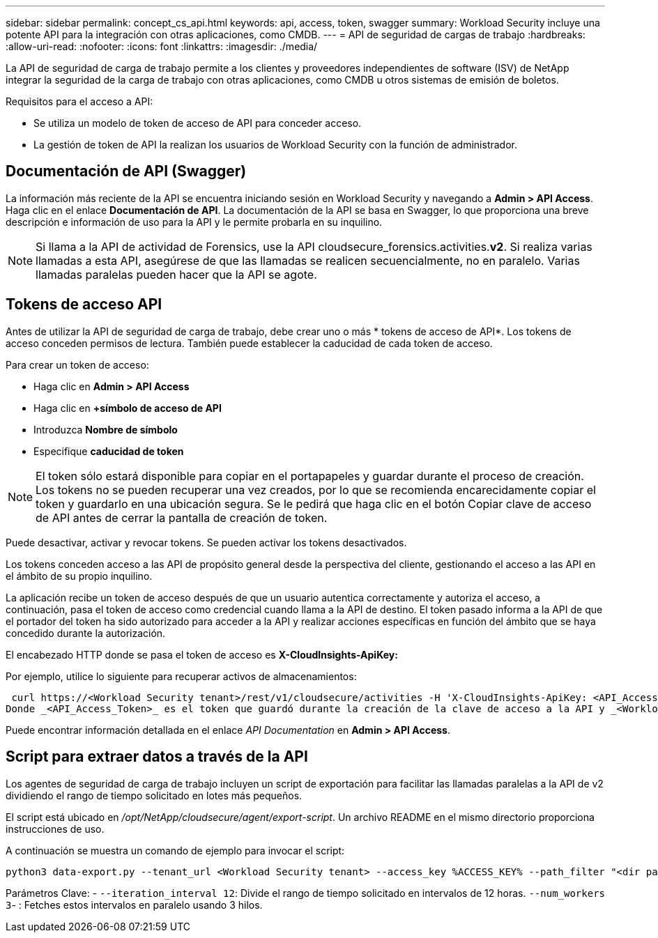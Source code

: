 ---
sidebar: sidebar 
permalink: concept_cs_api.html 
keywords: api, access, token, swagger 
summary: Workload Security incluye una potente API para la integración con otras aplicaciones, como CMDB. 
---
= API de seguridad de cargas de trabajo
:hardbreaks:
:allow-uri-read: 
:nofooter: 
:icons: font
:linkattrs: 
:imagesdir: ./media/


[role="lead"]
La API de seguridad de carga de trabajo permite a los clientes y proveedores independientes de software (ISV) de NetApp integrar la seguridad de la carga de trabajo con otras aplicaciones, como CMDB u otros sistemas de emisión de boletos.

Requisitos para el acceso a API:

* Se utiliza un modelo de token de acceso de API para conceder acceso.
* La gestión de token de API la realizan los usuarios de Workload Security con la función de administrador.




== Documentación de API (Swagger)

La información más reciente de la API se encuentra iniciando sesión en Workload Security y navegando a *Admin > API Access*. Haga clic en el enlace *Documentación de API*. La documentación de la API se basa en Swagger, lo que proporciona una breve descripción e información de uso para la API y le permite probarla en su inquilino.


NOTE: Si llama a la API de actividad de Forensics, use la API cloudsecure_forensics.activities.*v2*. Si realiza varias llamadas a esta API, asegúrese de que las llamadas se realicen secuencialmente, no en paralelo. Varias llamadas paralelas pueden hacer que la API se agote.



== Tokens de acceso API

Antes de utilizar la API de seguridad de carga de trabajo, debe crear uno o más * tokens de acceso de API*. Los tokens de acceso conceden permisos de lectura. También puede establecer la caducidad de cada token de acceso.

Para crear un token de acceso:

* Haga clic en *Admin > API Access*
* Haga clic en *+símbolo de acceso de API*
* Introduzca *Nombre de símbolo*
* Especifique *caducidad de token*



NOTE: El token sólo estará disponible para copiar en el portapapeles y guardar durante el proceso de creación. Los tokens no se pueden recuperar una vez creados, por lo que se recomienda encarecidamente copiar el token y guardarlo en una ubicación segura. Se le pedirá que haga clic en el botón Copiar clave de acceso de API antes de cerrar la pantalla de creación de token.

Puede desactivar, activar y revocar tokens. Se pueden activar los tokens desactivados.

Los tokens conceden acceso a las API de propósito general desde la perspectiva del cliente, gestionando el acceso a las API en el ámbito de su propio inquilino.

La aplicación recibe un token de acceso después de que un usuario autentica correctamente y autoriza el acceso, a continuación, pasa el token de acceso como credencial cuando llama a la API de destino. El token pasado informa a la API de que el portador del token ha sido autorizado para acceder a la API y realizar acciones específicas en función del ámbito que se haya concedido durante la autorización.

El encabezado HTTP donde se pasa el token de acceso es *X-CloudInsights-ApiKey:*

Por ejemplo, utilice lo siguiente para recuperar activos de almacenamientos:

 curl https://<Workload Security tenant>/rest/v1/cloudsecure/activities -H 'X-CloudInsights-ApiKey: <API_Access_Token>'
Donde _<API_Access_Token>_ es el token que guardó durante la creación de la clave de acceso a la API y _<Workload Security Tenant>_ es la URL del inquilino de su entorno de Workload Security.

Puede encontrar información detallada en el enlace _API Documentation_ en *Admin > API Access*.



== Script para extraer datos a través de la API

Los agentes de seguridad de carga de trabajo incluyen un script de exportación para facilitar las llamadas paralelas a la API de v2 dividiendo el rango de tiempo solicitado en lotes más pequeños.

El script está ubicado en _/opt/NetApp/cloudsecure/agent/export-script_. Un archivo README en el mismo directorio proporciona instrucciones de uso.

A continuación se muestra un comando de ejemplo para invocar el script:

[source]
----
python3 data-export.py --tenant_url <Workload Security tenant> --access_key %ACCESS_KEY% --path_filter "<dir path>" --user_name "<user>" --from_time "01-08-2024 00:00:00" --to_time "31-08-2024 23:59:59" --iteration_interval 12 --num_workers 3
----
Parámetros Clave: - `--iteration_interval 12`: Divide el rango de tiempo solicitado en intervalos de 12 horas.  `--num_workers 3`- : Fetches estos intervalos en paralelo usando 3 hilos.
